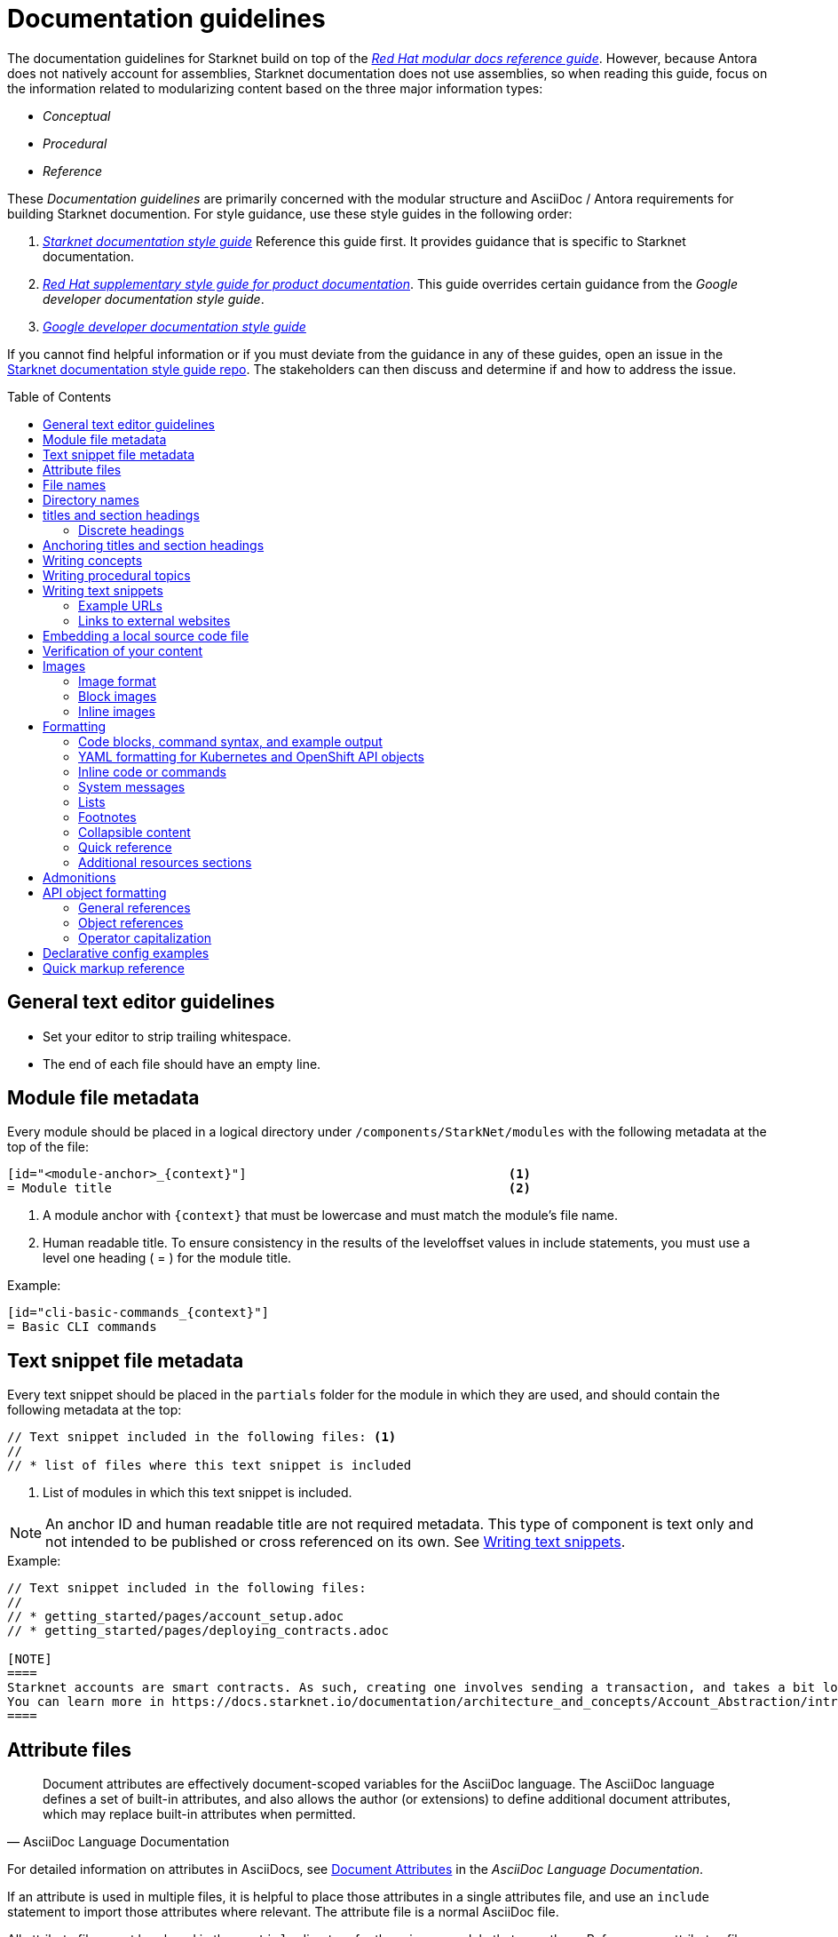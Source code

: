 [id="contributing-to-docs-doc-guidelines"]
= Documentation guidelines
// include::_attributes/common-attributes.adoc
:toc: macro

// These guidelines are based on the guidelines for OpenShift documentation. Some sections of the original documentation are commented out. In the future, once it is determined they are not relevant to Starknet docs, those sections might be removed.

The documentation guidelines for Starknet build on top of the
link:https://redhat-documentation.github.io/modular-docs/[_Red Hat modular docs reference guide_]. However, because Antora does not natively account for assemblies, Starknet documentation does not use assemblies, so when reading this guide, focus on the information related to modularizing content based on the three major information types:

* _Conceptual_
* _Procedural_
* _Reference_

These _Documentation guidelines_ are primarily concerned with the modular structure and AsciiDoc / Antora requirements for building Starknet documention. For style guidance, use these style guides in the following order:

. xref:starknet_docs_style_guide.adoc[_Starknet documentation style guide_] Reference this guide first. It provides guidance that is specific to Starknet documentation.
. link:https://redhat-documentation.github.io/supplementary-style-guide[_Red Hat supplementary style guide for product documentation_]. This guide overrides certain guidance from the _Google developer documentation style guide_.
. link:https://developers.google.com/style[_Google developer documentation style guide_]

If you cannot find helpful information or if you must deviate from the guidance in any of these guides, open an issue in the https://github.com/starknet-io/starknet-docs-style-guide/issues[Starknet documentation style guide repo]. The stakeholders can then discuss and determine if and how to address the issue.

toc::[]

== General text editor guidelines

* Set your editor to strip trailing whitespace.
* The end of each file should have an empty line.
// * Do *not* hard wrap lines at 80 characters (or at any other length).
// +
// It is not necessary to update existing content to unwrap lines, but you can remove existing hard wrapping from any lines that you are currently working in.

[id="module-file-metadata"]
== Module file metadata
Every module should be placed in a logical directory under `/components/StarkNet/modules` with the following metadata at the top of the file:

----
[id="<module-anchor>_{context}"]                                   <1>
= Module title                                                     <2>
----

<1> A module anchor with `{context}` that must be lowercase and must match the module's file name.
<2> Human readable title. To ensure consistency in the results of the
leveloffset values in include statements, you must use a level one heading
( = ) for the module title.

Example:

----

[id="cli-basic-commands_{context}"]
= Basic CLI commands
----

[id="snippet-file-metadata"]
== Text snippet file metadata
Every text snippet should be placed in the `partials` folder for the module in which they are used, and should contain the following metadata at the top:

[source,adoc]
----
// Text snippet included in the following files: <1>
//
// * list of files where this text snippet is included
----

<1> List of modules in which this text snippet is included.

[NOTE]
====
An anchor ID and human readable title are not required metadata. This type of component is text only and not intended to be published or cross referenced on its own. See <<writing-text-snippets>>.
====

.Example:

[source,adoc]
----
// Text snippet included in the following files:
//
// * getting_started/pages/account_setup.adoc
// * getting_started/pages/deploying_contracts.adoc

[NOTE]
====
Starknet accounts are smart contracts. As such, creating one involves sending a transaction, and takes a bit longer than creating an EOA on other networks.
You can learn more in https://docs.starknet.io/documentation/architecture_and_concepts/Account_Abstraction/introduction/[What is an account?].
====
----

[id="attribute-files"]
== Attribute files

[quote,AsciiDoc Language Documentation]
____
Document attributes are effectively document-scoped variables for the AsciiDoc language. The AsciiDoc language defines a set of built-in attributes, and also allows the author (or extensions) to define additional document attributes, which may replace built-in attributes when permitted.
____

For detailed information on attributes in AsciiDocs, see link:https://docs.asciidoctor.org/asciidoc/latest/attributes/document-attributes/[Document Attributes] in the _AsciiDoc Language Documentation_.

If an attribute is used in multiple files, it is helpful to place those attributes in a single attributes file, and use an `include` statement to import those attributes where relevant. The attribute file is a normal AsciiDoc file.

All attribute files must be placed in the `partials` directory for the primary module that uses them. Reference an attributes file using the following syntax:

 include::partial$attributes/<file_name>.adoc[]

For example:

 include::partial$attributes/attributes.adoc[]

If files in more than one module reference the same attribute file, use the following syntax, or suggest a new strategy in a Github issue:

. Create a symlink to the attributes file in the `partials` directory of the parent module for the file that includes the attributes file.

For example: Consider the following files:

* Attributes file: `/components/Starknet/modules/ROOT/partials/attributes.adoc`
* Content file: `/components/Starknet/modules/useful_info/pages/audit.adoc`

To include `attributes.adoc` in `audit.adoc`:

 include::$ROOT:partial$attributes.adoc[]


== File names

Try to shorten the file name as much as possible _without_ abbreviating important terms that might cause confusion. For example, the `managing-authorization-policies.adoc` file name would be appropriate for an assembly titled "Managing Authorization Policies".

== Directory names

If you create a directory with a multiple-word name, separate each word with an underscore, for example `backup_and_restore`.

Do not create or rename a top-level directory in the repository and topic map without checking with the docs team first.

// [TIP]
// ====
// To create the symbolic links:
//
// . Navigate to the directory that you need to add the links in.
// . Use the following command to create a symbolic link:
// +
// ----
// $ ln -s <target_directory> <link_name>
// ----
// +
// For example, if you are creating the links in a directory that is two levels deep, such as `cli_reference/cli`, use the following commands:
// +
// ----
// $ ln -s ../../images/ images
// $ ln -s ../../modules/ modules
// $ ln -s ../../snippets/ snippets
// $ ln -s ../../_attributes/ attributes
// ----
// +
// Be sure to adjust the number of levels to back up (`../`) depending on how deep your directory is.
//
// If you accidentally create an incorrect link, you can remove that link by using `unlink <link_name>`.
// ====

== titles and section headings

Use sentence case in all titles and section headings. See http://www.titlecase.com/ or https://convertcase.net/ for a conversion tool.

Try to be as descriptive as possible with the title or section headings
without making them unnecessarily long. For procedural modules,
use a gerund form in headings, such as:

* Creating
* Managing
* Using

// Do not use "Overview" as a heading.

// Do not use backticks or other markup in assembly or module headings.

Use only one level 1 heading (`=`) in any file.

=== Discrete headings

If you have a section heading that you do not want to appear in the TOC, for example, if you think that some section is not worth showing up or if there are already too many nested levels, you can use a discrete heading:

https://docs.asciidoctor.org/asciidoc/latest/blocks/discrete-headings/

To use a discrete heading, just add `[discrete]` to the line before your unique ID. For example:

----
[discrete]
[id="managing-authorization-policies_{context}"]
== Managing authorization policies
----

== Anchoring titles and section headings

All titles and section headings must have an anchor ID. The anchor ID must be similar to the title or section heading.

You must add the `{context}` variable to the end of each anchor ID in module files. When called, the `{context}` variable is resolved into the value declared in the `:context:` attribute in the corresponding assembly file. This enables cross-referencing to module IDs in context when a module is included in multiple locations.

[NOTE]
====
The `{context}` variable must be preceded by an underscore (`_`) when declared in an anchor ID.
====

The following is an example of an anchor ID for a module file title:

----
[id="sending-notifications-to-external-systems_{context}"]
= Sending notifications to external systems
----

The following is an example of an anchor ID for a second level (`==`) heading:

----
[id="deployment-scaling-benefits_{context}"]
== Deployment and scaling benefits
----

// === Anchoring "Prerequisites", "Additional resources", and "Next steps" titles
//
// Use unique IDs for "Prerequisites", "Additional resources", and "Next steps" titles. You can add the prefixes `prerequisites_`, `additional-resources_`, or `next-steps_` to a unique string that describes the topic. The unique string can match the value assigned to the `:context:` attribute in the assembly.
//
// [NOTE]
// ====
// The `prerequisites_`, `additional-resources_`, and `next-steps_` prefixes must end with an underscore (`_`) when declared in an anchor ID in an assembly.
// ====
//
// The following examples include IDs that are unique to the "Configuring alert notifications" assembly:
//
// *Example unique ID for a "Prerequisites" title*
//
// ----
// [id="prerequisites_configuring-alert-notifications"]
// == Prerequisites
// ----
//
// *Example unique ID for an "Additional resources" title*
//
// ----
// [role="_additional-resources"]
// [id="additional-resources_configuring-alert-notifications"]
// == Additional resources
// ----
//
// *Example unique ID for a "Next steps" title*
//
// ----
// [id="next-steps_configuring-alert-notifications"]
// == Next steps
// ----

// == Writing assemblies
// An _assembly_ is a collection of modules that describes how to accomplish a user story.
//
// Avoid link:https://redhat-documentation.github.io/modular-docs/#nesting-assemblies[nesting assemblies] in other assembly files. You can create more complicated document structures by modifying the link:https://github.com/openshift/openshift-docs/tree/main/_topic_maps[topic maps].
//
// For more information about forming assemblies, see the
// link:https://redhat-documentation.github.io/modular-docs/#forming-assemblies[_Red Hat modular docs reference guide_] and the link:https://raw.githubusercontent.com/redhat-documentation/modular-docs/master/modular-docs-manual/files/TEMPLATE_ASSEMBLY_a-collection-of-modules.adoc[assembly template].
//
// [NOTE]
// ====
// When using the "Prerequisites", "Next steps", or "Additional resources" headings in an assembly, use `==` formatting, such as `== Prerequisites` or `== Additional resources`. Use of this heading syntax at the assembly level indicates that the sections relate to the whole assembly.
//
// Only use `.` formatting (`.Additional resources`) to follow a module in an assembly. Because you cannot use the xrefs in modules, this functions as a _trailing include_ at the assembly level, where the `.` formatting of the `include` statement indicates that the resource applies specifically to the module and not to the assembly.
// ====

== Writing concepts
A _concept_ contains information to support the tasks that users want to do and
must not include task information like commands or numbered steps.

Avoid using gerunds in concept titles. "About <concept>"
is a common concept module title.

For more information about creating concept modules, see the
link:https://redhat-documentation.github.io/modular-docs/#creating-concept-modules[_Red Hat modular docs reference guide_] and the link:https://raw.githubusercontent.com/redhat-documentation/modular-docs/master/modular-docs-manual/files/TEMPLATE_CONCEPT_concept-explanation.adoc[concept template].

== Writing procedural topics
A _procedure_ contains the steps that users follow to complete a process or task. Procedures contain ordered steps and explicit commands.

Use a gerund in the procedure title, such as "Creating".

For more information about writing procedural topics, see the
link:https://redhat-documentation.github.io/modular-docs/#creating-procedure-modules[_Red Hat modular docs reference guide_] and the link:https://raw.githubusercontent.com/redhat-documentation/modular-docs/master/modular-docs-manual/files/TEMPLATE_PROCEDURE_doing-one-procedure.adoc[procedure template].

[id="writing-text-snippets"]
== Writing text snippets
A _text snippet_ is an optional component that lets you reuse content in multiple modules and assemblies. Text snippets are not a substitute for modules but instead are a more granular form of content reuse.

While a module is content that a reader can understand on its own (like an article) or as part of a larger body of work (like a guide), a text snippet is not self-contained and is not intended to be published or cross referenced on its own.

Examples include the following:

* Admonitions that appear in multiple locations.
* An introductory paragraph that appears in multiple locations.
* The same series of steps that appear in multiple procedural modules.
* A deprecation statement that appears in multiple sets of release notes.

Example:

You could write the following paragraph once and include it in each location that explains how to install a cluster using the installer-provisioned default values:

[source,adoc]
----
In {product-title} version {product-version}, you can install a cluster on {cloud-provider-first} ({cloud-provider}) that uses the default configuration options.
----

For more information about creating text snippets, see the
link:https://redhat-documentation.github.io/modular-docs/#using-text-snippets[_Red Hat modular docs reference guide_].

// == IP addresses
//
// You can include IPv4 addresses from test clusters in examples in the documentation, as long as they are private. Private IPv4 addresses fall into one of the following ranges:
//
// * 10.0.0.0 to 10.255.255.255 (class A address block 10.0.0.0/8)
// * 172.16.0.0 to 172.31.255.255 (class B address block 172.16.0.0/12)
// * 192.168.0.0 to 192.168.255.255 (class C address block 192.168.0.0/16)
//
// Replace all public IP addresses with an address from the following blocks. These address blocks are reserved for documentation:
//
// * 192.0.2.0 to 192.0.2.255 (TEST-NET-1 address block 192.0.2.0/24)
// * 198.51.100.0 to 198.51.100.255 (TEST-NET-2 address block 198.51.100.0/24)
// * 203.0.113.0 to 203.0.113.255 (TEST-NET-3 address block 203.0.113.0/24)
//
// [NOTE]
// ====
// There might be advanced networking examples that require specific IP addresses, or cloud provider-specific examples that require a public IP address. Contact a subject matter expert if you need assistance with replacing IP addresses.
// ====

=== Example URLs
To provide an example URL path that you do not want to render as a hyperlink, use this format:

....
`\https://www.example.com`
....


=== Links to external websites

If you want to link to a third-party website:

* Do not create a hyperlink.
* Use the site top level URL as text.
* Provide the title of the page to search for on the site.

.Example

[source,adoc]
----
For more information, see _A specific page_ at \http://www.example.com/.
----

A hyperlink to a page on a third-party website is convenient and user-friendly _as long as the link works_. The problem is that a third-party site can move pages without notification, in which case that user-friendly link can become a user-unfriendly broken link, and broken links also impact our search engine rankings.

== Embedding a local source code file

You can embed local source code files in AsciiDoc modules.

// The YAML file that you include must be a local file maintained in the link:https://github.com/openshift/openshift-docs[openshift-docs] GitHub repository.

Use the `include` directive to target the local file.

To use a local source code file, add it to the `/<module>/attachments/` directory, and include it in your module. For example:

[source,yaml]
----
\include::attachment$install-config.yml[]
----

[NOTE]
====
Do not include link:https://docs.asciidoctor.org/asciidoc/latest/directives/include-lines/[lines by content ranges]. This approach can lead to content errors when the included file is subsequently updated.
====

[discrete]
=== Using AsciiDoc callouts in the source code

You can use AsciiDoc callouts in the source code file.
Comment out the callout in the YAML file to ensure that file can still be parsed as valid YAML.
Asciidoctor recognises the commented callout and renders it correctly in the output.
For example:

[source,yaml]
----
apiVersion: v1 # <1>
----

// == Indicating Technology Preview features
//
// To indicate that a feature is in Technology Preview, include the `snippets/technology-preview.adoc` file in the feature's assembly or module to keep the supportability wording consistent across Technology Preview features. Provide a value for the `:FeatureName:` variable before you include this module.
//
// [source,text]
// ----
// :FeatureName: The XYZ plug-in
// \include::snippets/technology-preview.adoc[]
// ----
//
// == Indicating deprecated features
//
// To indicate that a feature is deprecated, include the `modules/deprecated-feature.adoc` file in the feature's assembly, or to each relevant assembly such as for a deprecated Operator, to keep the supportability wording consistent across deprecated features. Provide a value for the `:FeatureName:` variable before you include this module.


== Verification of your content

All documentation changes must be verified by a subject matter expert before merging. This includes executing all "Procedure" changes and confirming expected results. There are exceptions for typo-level changes, formatting-only changes, and other negotiated documentation sets and distributions.

// If a documentation change is due to a bug report or Jira issue, the bug/issue should be put on ON_QA when you have a PR ready. After QE approval is given (either in the bug/issue or in the PR), the QE associate should move the bug/issue status to VERIFIED, at which point the associated PR can be merged. It is also ok for the assigned writer to change the status of the bug/issue to VERIFIED if approval for the changes has been provided in another forum (slack, PR, or email). The writer should indicate that the QE team approved the change as a comment in the bug/issue.

== Images

=== Image format

Use `*.png` format images.

=== Block images

To include a block image (an image on its own line):

1. Put the image file in the `modules/<module>/images` folder.
// +
// Ensure that the folder containing your assembly contains an `images` symbolic link to the top-level `images/` directory, otherwise the image will not be found when building the docs.

2. In the `.adoc` content, use this format to link to the image:
+
----
image::<component>:<module>:<image_filename>[<alt_text>]
----
+
Notice the double `::` instead of a single `:`, as seen in inline image usage.
+
.Example
[source,adoc]
----
image::documentation:architecture_and_concepts:l1l2.png[L1 to L2 messaging]
----
+
The image file, `l1l2.png`, is in `modules/architecture_and_concepts/images/`.

=== Inline images


Use this formatting:

----
image:<component>:<module>:<image_filename>[<alt_text>]
----

Note the single `:` instead of a double `::`, as seen in block image usage.

For example:

----
image:documentation:architecture_and_concepts:manage-columns.png[title="Manage Columns icon"]
----

== Formatting

For all of the system blocks including table delimiters, use four characters. For example:

....
|=== for tables
---- for code blocks
....

[NOTE]
====
You can use backticks or other markup in the title for a block, such as a code block `.Example` or a table `.Description` title.
====

=== Code blocks, command syntax, and example output

Code blocks generally show examples of command syntax, example
screen output, and configuration files.

The main distinction between showing command syntax and a command example is
that a command syntax shows readers how to use the command without real values.
An example command, however, shows the command with actual values with an
example output of that command, where applicable.

For example:

....
Run the following command to initialize an account:

[source,terminal]
----
starknet new_account --account <account_name>
----

.Example output
[source,terminal]
----
Account address: 0x04e93e1fb507d23b398f0a09f5873d3a7769b0e7ed40dbbe8fe7a2e8ea831006
Public key: 0x07a328511fa8552cd61aaaa89076fe40c3566f4594f29324aa754d41d7c7c55e
Move the appropriate amount of funds to the account, and then deploy the account
by invoking the 'starknet deploy_account' command.

NOTE: This is a modified version of the OpenZeppelin account contract. The signature is computed
differently.
----
....

This renders as:

> Run the following command to initialize an account:
>
> ----
>starknet new_account --account <account_name>
> ----
>
> .Example output
> ----
> Account address: 0x04e93e1fb507d23b398f0a09f5873d3a7769b0e7ed40dbbe8fe7a2e8ea831006
> Public key: 0x07a328511fa8552cd61aaaa89076fe40c3566f4594f29324aa754d41d7c7c55e
> Move the appropriate amount of funds to the account, and then deploy the account
> by invoking the 'starknet deploy_account' command.
>
> NOTE: This is a modified version of the OpenZeppelin account contract. The signature is computed
differently.
> ----

The following guidelines go into more detail about specific requirements and
recommendations when using code blocks:

* If a step in a procedure is to run a command, make sure that the step
text includes an explicit instruction to "run" or "enter" the command. In most cases,
use one of the following patterns to introduce the code block:

** <Step description> by running the following command:
** <Step description> by entering the following command:
** <Step description>, run the following command:
** <Step description>, enter the following command:

* Avoid using markup in code block. If you must use any markup in code blocks, see the Asciidoctor documentation on source blocks and substitutions:
** link:https://docs.asciidoctor.org/asciidoc/latest/verbatim/source-blocks/[Source Code Blocks]
** link:https://docs.asciidoctor.org/asciidoc/latest/subs/[Substitutions]
+
[CAUTIONI]
====
It can take some trial and error to figure out the correct source block macro to use for the exact markup you want to use.
====

* For all code blocks, you must include an empty line above a code block (unless
that line is introducing block metadata, such as `[source,terminal]` for syntax
highlighting).
+
Acceptable:
+
....
Lorem ipsum

----
$ lorem.sh
----
....
+
Not acceptable:
+
....
Lorem ipsum
----
$ lorem.sh
----
....
+
Without the line spaces, the content is likely to be not parsed correctly.

* Use `[source,terminal]` for CLI commands, and any other commands that you enter in the terminal, to enable
syntax highlighting. Any `[source]` metadata must go on the line directly before
the code block. For example:
+
....
[source,terminal]
----
$ oc get nodes
----
....
+
If you are also showing a code block for the output of the command, use
`[source,terminal]` for that code block as well.

* Use source tags for the programming language used in the code block to enable
syntax highlighting. For example:

** `[source,cairo]`
** `[source,python]`
** `[source,javascript]`
** `[source,json]`

// * Do not use more than one command per code block. For example, the following must
// be split up into three separate code blocks:
// +
// ....
// To create templates you can modify, run the following commands:
//
// [source,terminal]
// ----
// $ oc adm create-login-template > login.html
// ----
//
// [source,terminal]
// ----
// $ oc adm create-provider-selection-template > providers.html
// ----
//
// [source,terminal]
// ----
// $ oc adm create-error-template > errors.html
// ----
// ....

* If your command contains multiple lines and uses callout annotations, you must comment out the callout(s) in the codeblock, as shown in the following example:
+
....
To scale based on the percent of CPU utilization, create a `HorizontalPodAutoscaler` object for an existing object:

[source,terminal]
----
$ oc autoscale <object_type>/<name> \// <1>
  --min <number> \// <2>
  --max <number> \// <3>
  --cpu-percent=<percent> <4>
----
<1> Specify the type and name of the object to autoscale.
<2> Optional: Specify the minimum number of replicas when scaling down.
<3> Specify the maximum number of replicas when scaling up.
<4> Specify the target average CPU utilization over all the pods, represented as a percent of requested CPU.
....

* Separate a command and its related example output into individual code blocks.
This enables a reader to easily copy the command using the *Copy* button image:images/clippy.png[alt="Copy",20,20] on
docs.starknet.io.
+
In addition, prepend the code block for the output with the title `.Example output`
to make it consistently clear across the docs when this is being represented. A
lead-in sentence explaining the example output is optional. For example:
+
....
Run the `starknet new_account` command to initialize an account:

[source,terminal]
----
$ starknet new_account --account <account_name>
----

The output verifies that a new account was intialized:

.Example output
[source,terminal]
----
Account address: 0x04e93e1fb507d23b398f0a09f5873d3a7769b0e7ed40dbbe8fe7a2e8ea831006
Public key: 0x07a328511fa8552cd61aaaa89076fe40c3566f4594f29324aa754d41d7c7c55e
Move the appropriate amount of funds to the account, and then deploy the account
by invoking the 'starknet deploy_account' command.

NOTE: This is a modified version of the OpenZeppelin account contract. The signature is computed
differently.
----
....

* To mark up command syntax, use the code block and wrap any replaceable values in angle brackets (`<>`) with the required command parameter, using underscores (`_`) between words as necessary for legibility. For example:
+
....
To deploy the account you initialized, now run the following command:

[source,terminal]
----
$ starknet deploy_account --account=<account_name>
----
....
+
This renders as:
+
--
> To view a list of objects for the specified object type, enter the following command:
>
> ----
> $ oc get <object_type> <object_id>
> ----
--
+
NOTE: Avoid using full command syntax inline with sentences.

* When you specify link:https://kubernetes.io/docs/reference/kubectl/#resource-types[resource names] in `oc` commands, use the full name of the resource type by default. You can use the abbreviation of the resource type name if it improves readability, such as with very long commands, or to be consistent with existing content in the same assembly.
+
For example, use `namespaces` instead of `ns` and `poddisruptionbudgets` instead of `pdb`.

* When referring to a path to a location that the user has selected or created, treat the part of the path that the user chose as a replaceable value. For example:
+
....
Create a secret that contains the certificate and key in the `openshift-config` namespace:

[source,terminal]
----
$ oc create secret tls <certificate> --cert=<path_to_certificate>/cert.crt --key=<path_to_key>/cert.key -n openshift-config
----
....
+
This renders as:
+
--
> Create a secret that contains the certificate and key in the `openshift-config` namespace:
>
> ----
> $ oc create secret tls <certificate> --cert=<path_to_certificate>/cert.crt --key=<path_to_key>/cert.key -n openshift-config
> ----
--
+
The following example shows a more complex use of user-chosen elements and prescriptive placement:
+
....
<resource_group_name>/providers/Microsoft.Compute/diskEncryptionSets/<disk_encryption_set_name>
....

* If you must provide additional information on what a line of a code block
represents, use callouts (`<1>`, `<2>`, etc.) to provide that information.
+
Use this format when embedding callouts into the code block:
+
[subs=-callouts]
....
----
code example 1 <1>
code example 2 <2>
----
<1> A note about the first example value.
<2> A note about the second example value.
....

* If you must provide additional information on what a line of a code block
represents and the use of callouts is impractical, you can use a description list
to provide information about the variables in the code block. Using callouts
might be impractical if a code block contains too many conditional statements to
easily use numbered callouts or if the same note applies to multiple lines of the codeblock.
+
....
----
code <variable_1>
code <variable_2>
----
+
where:

<variable_1>:: Specifies the explanation of the first variable.
<variable_2>:: Specifies the explanation of the first variable.
....
+
Be sure to introduce the description list with "where:" and start each variable
description with "Specifies."

* For long lines of code that you want to break up among multiple lines, use a
backslash to show the line break. For example:
+
----
$ oc get endpoints --all-namespaces --template \
    '{{ range .items }}{{ .metadata.namespace }}:{{ .metadata.name }} \
    {{ range .subsets }}{{ range .addresses }}{{ .ip }} \
    {{ end }}{{ end }}{{ "\n" }}{{ end }}' | awk '/ 172\.30\./ { print $1 }'
----

* If the user must run a command as root, use a number sign (`#`) at the start of the command instead of a dollar sign (`$`). For example:
+
----
# subscription-manager list
----

* For snippets or sections of a file, use an ellipsis (`...` or `# ...` for YAML) to show that the file continues before or after the quoted block.
+
----
apiVersion: v1
kind: Pod
metadata:
  labels:
    test: liveness
# ...
----
+
or
+
----
Name:               ci-ln-iyhx092-f76d1-nvdfm-worker-b-wln2l
Roles:              worker
...
Taints:             node-role.kubernetes.io/infra:NoSchedule
...
----
+
Do not use `[...]`, `<snip>`, or any other variant.

* Do not use `jq` in commands (unless it is truly required), because this requires users to install the `jq` tool. Oftentimes, the same or similar result can be accomplished using `jsonpath` for `oc` commands.
+
For example, this command that uses `jq`:
+
----
$ oc get clusterversion -o json|jq ".items[0].spec"
----
+
can be updated to use `jsonpath` instead:
+
----
$ oc get clusterversion -o jsonpath='{.items[0].spec}{"\n"}'
----

* For Bash "here" documents use `[source,terminal]`, such as the following example:
+
....
[source,terminal]
----
$ cat <<EOF| oc create -f -
apiVersion: v1
kind: Pod
metadata:
  name: mlistener
  labels:
    app: multicast-verify
EOF
----
....

* For the output of commands use `[source,text]`, such as with the following example output from the `oc describe <pural> <object>` command:
+
....
[source,text]
----
Name:               node1.example.com
Roles:              worker
Labels:             kubernetes.io/arch=amd64
...
Annotations:        cluster.k8s.io/machine: openshift-machine-api/ahardin-worker-us-east-2a-q5dzc
...
CreationTimestamp:  Wed, 13 Feb 2019 11:05:57 -0500
----
....

=== YAML formatting for Kubernetes and OpenShift API objects
The following formatting guidelines apply to YAML manifests, but do not apply to the installation configuration YAML specified by `install-config.yaml`.

When possible, ensure that YAML is valid in a running cluster. You can validate YAML with `oc apply` with the following invocation:

----
$ oc apply -f test.yaml --dry-run=client
----

==== Required fields

- Include the `apiVersion` and `kind` so that a user always knows the context of the YAML.
- Include the full hierarchy to a deeply nested key.
- For objects that are in the global scope, such as for `config.openshift.io` API group, always include the `metadata.name` for the object, which is usually `cluster`.

.Example API object in the global scope
----
apiVersion: config.openshift.io/v1
kind: Scheduler
metadata:
  name: cluster
# ...
spec:
  defaultNodeSelector: node-role.kubernetes.io/app=
# ...
----

.Example deeply nested key with full context for `.ports` array
----
apiVersion: v1
kind: Pod
metadata:
  name: pod1
  namespace: default
spec:
  containers:
  - name: web
    image: nginx
    ports:
    - name: web
      containerPort: 80
      protocol: TCP
----

==== Formatting
The following conventions govern the layout of YAML for API objects:

- Begin YAML at the beginning of the left margin.
- Use two-space indentation.
- Indent arrays at the same depth as the parent field.
- Include a space immediately after the colon for keys.
- Use block style for complex strings, such as embedded JSON or text blocks. You can enable block style by specifying `|` or `|-` after a field and indenting the field content by two spaces, such as in the following example:
+
----
fieldName: |-
  This is a string.
  And it can be on multiple lines.
----
- When truncating YAML, comment out the ellipsis (`# ...`) because three dots (`...`) in YAML is actually a link:https://yaml.org/spec/1.2.2/#22-structures[document end marker].
- Use three hyphens (`---`) to separate YAML definitions in a single YAML file.

.Example with array indentation flush with parent field
----
apiVersion: v1
kind: Pod
metadata:
  name: pod1
  labels:
  - key1: val1
  - key2: val2
spec:
# ...
----

.Example with block string for annotation
----
apiVersion: v1
kind: Pod
metadata:
  name: pod1
  annotations:
    k8s.v1.cni.cncf.io/networks: |-
      [
        {
          "name": "net"
        }
      ]
spec:
# ...
----

=== Inline code or commands
Do NOT show full commands or command syntax inline within a sentence. The next section covers how to show commands and command syntax.

Only use case for inline commands would be general commands and operations, without replaceables and command options. In this case an inline command is marked up using the back ticks:

....
Use the `GET` operation to do x.
....

This renders as:

> Use the `GET` operation to do x.

=== System messages

System messages include error, warning, confirmation, and information messages that are presented to the user in places such as the GUI, CLI, or system logs.

If a message is short enough to include inline, enclose it in back ticks:

....
Previously, image builds and pushes would fail with the `error reading blob from source` error message because the builder logic would compute the contents of new layers twice.
....

This renders as:

> Previously, image builds and pushes would fail with the `error reading blob from source` error message because the builder logic would compute the contents of new layers twice.

If a message is too long to include inline, put it inside a code block with `[source,text]` metadata:

....
Previously, the AWS Terraform provider that the installation program used occasionally caused a race condition with the S3 bucket, and the cluster installation failed with the following error message:

[source,text]
----
When applying changes to module.bootstrap.aws_s3_bucket.ignition, provider level=error msg="\"aws\" produced an unexpected new value for was present, but now absent.
----

Now, the installation program uses different AWS Terraform provider code, which now robustly handles S3 eventual consistency, and the installer-provisioned AWS cluster installation does not fail with that error message.
....

This renders as:

> Previously, the AWS Terraform provider that the installation program used occasionally caused a race condition with the S3 bucket, and the cluster installation failed with the following error message:
>
> ----
> When applying changes to module.bootstrap.aws_s3_bucket.ignition, provider level=error msg="\"aws\" produced an unexpected new value for was present, but now absent.
> ----
>
> Now, the installation program uses different AWS Terraform provider code, which now robustly handles S3 eventual consistency, and the installer-provisioned AWS cluster installation does not fail with that error message.

NOTE: Always refer to a message with the type of message it is, followed by the word "message". For example, refer to an error message as an "error message", and not simply as an "error".

=== Lists
Lists are created as shown in this example:

....
. Item 1 (2 spaces between the period and the first character)

. Item 2

. Item 3
....

This renders as:

> . Item 1
> . Item 2
> . Item 3

If you must add any text, admonitions, or code blocks you have to add the continuous +, as shown in the example:

....
. Item 1
+
----
some code block
----

. Item 2

. Item 3
....

This renders as:

> . Item 1
> +
> ----
> some code block
> ----
> . Item 2
> . Item 3

=== Footnotes

Avoid footnotes when possible.

If you reference a footnote from only a single location, use the following syntax:

.Footnote
....
footnote:[This is the footnote text.]
....

If you reference a footnote from multiple locations, set an attribute with the footnote text. As a consequence, this will duplicate the footnote text at bottom of the page.

.Footnote with text set by an attribute
....
:note-text: This is a footnote.

This text has a footnote qualifier attached footnote:[{note-text}].

But this other text uses the same qualifier elsewhere footnote:[{note-text}].
....

Avoid using `footnoteref`.

[IMPORTANT]
====
The `footnoteref` directive is deprecated in asciidoctor and causes a build warning when `ascii_binder` is run.
====

.Footnote with reference
....
footnoteref:[ref-string, This is the footnote text.]
....

==== Alternative footnote styling in tables

For footnotes in tables, use the following syntax to mimic Asciidoctor's
styling:

....
[cols="3",options="header"]
|===
|Header 1
|Header 2
|Header 3

|Item A ^[1]^
|Item B
|Item C ^[2]^

|Item D
|Item E ^[3]^
|Item F ^[3]^
|===
[.small]
--
1. A description.
2. Another description.
3. Two items relate to this description.
--
....

The notes are kept immediately after the table, instead of moved to the bottom of the rendered assembly. This manual method also allows you to reuse the same footnote number for multiple references as needed.

Note the following:

* Add a space before the superscripted numbers with square brackets.
* To match the table cell's font size, start the ordered list with a `[.small]`
style and wrap it in a `--` block.

[id="collapsible-content"]
=== Collapsible content
You can collapse sections of content by using the `collapsible` option, which converts the Asciidoctor markup to HTML `details` and `summary` sections. The `collapsible` option is used at the writer's discretion and is appropriate for considerably long code blocks, lists, or other such content that significantly increases the length of a module or assembly.

[NOTE]
====
You must set a title for the `summary` section. If a title is not set, the default title is "Details."
====

Collapsible content is formatted as shown:

....
.Title of the `summary` dropdown
[%collapsible]
====
This is content within the `details` section.
====
....

This renders as a dropdown with collapsed content:

.Title of the `summary` dropdown
[%collapsible]
====
This is content within the `details` section.
====

If your collapsible content includes an admonition such as a note or warning, the admonition must be nested:

....
.Collapsible content that includes an admonition
[%collapsible]
====
This content includes an admonition.

[source,terminal]
----
$ oc whoami
----

[NOTE]
=====
Nest admonitions when using the `collapsible` option.
=====
====
....

This renders as:

.Collapsible content that includes an admonition
[%collapsible]
====
This content includes an admonition.

[source,terminal]
----
$ oc whoami
----

[NOTE]
=====
Nest admonitions when using the `collapsible` option.
=====
====

=== Quick reference

.User accounts and info
[option="header"]
|===
|Markup in command syntax |Description |Substitute value in Example block

|`<username>`
|Name of user account
|user@example.com

|`<password>`
|User password
|password
|===

.Projects and applications
[option="header"]
|===
|Markup in command syntax |Description |Substitute value in Example block

|`<project>`
|Name of project
|myproject

|`<app>`
|Name of an application
|myapp
|===

=== Additional resources sections

The following guidelines apply to all "Additional resources" sections:

* You must include the `[role="_additional-resources"]` attribute declaration before the section heading.
* You must not include paragraphs in the section. Use an unordered list.
* The links and xrefs in the unordered list must contain human-readable text between the square brackets.
* Each item in the unordered list must contain a minimum of text besides the link or xref.

Additionally, in an assembly, use `==` formatting for the section heading (`== Additional resources`). Use of this heading syntax at the assembly level indicates that the sections relate to the whole assembly. For example:

----
[role="_additional-resources"]
[id="additional-resources_configuring-alert-notifications"]
== Additional resources
* link:some-url.com[Human readable label]
* xref:some_xref[Human readable label]
* xref:some_other_xref[Human readable label]
----

Only use `.` formatting (`.Additional resources`) in a module or to follow a module in an assembly. Because you cannot use the xrefs in modules, this functions as a _trailing include_ at the assembly level, where the `.` formatting of the `include` statement indicates that the resource applies specifically to the module and not to the assembly. For example:

----
[role="_additional-resources"]
.Additional resources
* link:some-url.com[Human readable label]
* xref:some_xref[Human readable label]
* xref:some_other_xref[Human readable label]
----

== Admonitions
Admonitions such as notes and warnings are formatted as shown:

....
[ADMONITION]
====
Text for admonition
====
....

[id="api-object-formatting"]
== API object formatting

For terms that are API objects, the way they are written depends on whether the term is a general reference or an actual reference to the object.

[id="api-object-general-references"]
=== General references

A general reference is any time you are speaking conceptually, or generally, about these components in a cluster.

When referring to API object terms in general usage, use lowercase and separate multi-word API objects. *Default to following this guidance unless you are specifically interacting with/referring to the API object (see xref:api-object-object-references[Object references]).*

For example:

* pod
* node
* daemon set
* config map
* deployment
* image stream
* persistent volume claim

.Examples of general references
....
Kubernetes runs your workload by placing containers into pods to run on nodes.

You must have at least one secret, config map, or service account.

The total number of persistent volume claims in a project.
....

Note that if an object uses an acronym or other special capitalization, then its general reference should honor that. For example, general references to `APIService` should be written as "API service", not "api service". Any other exceptions or special guidance are noted in the xref:../contributing_to_docs/term_glossary.adoc[glossary].

[id="api-object-object-references"]
=== Object references

An object reference is when you are referring to the actual instance of an API object, where the object name is important.

When referring to actual instances of API objects, use link:https://en.wikipedia.org/wiki/Camel_case#Variations_and_synonyms[PascalCase] and mark it up as monospace in backticks (````).

[NOTE]
====
Do not use backticks or other markup in assembly or module headings. You can use backticks or other markup in the title for a block, such as a code block `.Example` or a table `.Description` title.
====

Be sure to match the proper object type (or `kind` in Kubernetes terms); for example, do not add an "s" to make it plural. *Only follow this guidance if you are explicitly referring to the API object (for example, when editing an object in the CLI or viewing an object in the web console).*

For example:

* `Pod`
* `Node`
* `DaemonSet`
* `ConfigMap`
* `Deployment`
* `ImageStream`
* `PersistentVolumeClaim`

.Examples of API object references
....
After you create a `Node` object, or the kubelet on a node self-registers, the control plane checks whether the new `Node` object is valid.

The default amount of CPU that a container can use if not specified in the `Pod` spec.

Create a file, `pvc.yaml`, with the `PersistentVolumeClaim` object definition.
....

[NOTE]
====
Use "object", "resource", "custom resource", "spec", etc. as appropriate after the object reference. This helps with clarity and readability.

Another situation where this is necessary is when referring to the plural version of objects. Do not add an "s" to the end of an object name reference to make it plural. Use only the official `kind` of object (for example, seen when you run `oc api-resources`).

For example, the object `kind` for a node is `Node`, not `Nodes`. So do not write "You can create `Nodes` using `kubectl`." Instead, rewrite to something like "You can create `Node` objects using `kubectl`."
====

[id="operator-name-capitalization"]
=== Operator capitalization

The term "Operator" is always capitalized. For example:

----
= Support policy for unmanaged Operators

Individual Operators have a `managementState` parameter in their configuration.
----

An Operator's full name must be a proper noun, with each word initially
capitalized. If it includes a product name, defer the product's capitalization
style guidelines. For example:

- Red Hat OpenShift Logging Operator
- Prometheus Operator
- etcd Operator
- Node Tuning Operator
- Cluster Version Operator

== Declarative config examples

Many of our procedures provide imperative `oc` commands (which cannot be stored in a Git repo). Due to efforts around improving the experience for GitOps users, we sometimes also want to provide a declarative YAML example that achieves the same configuration. This allows users to store these YAML configurations in a Git repo and follow GitOps practices to configure OpenShift.

[IMPORTANT]
====
When adding declarative examples to procedures, do not completely replace the imperative command with the declarative YAML example. Some users might still prefer the imperative option.
====

To add a declarative YAML example to a procedure step with an existing imperative command, add it in a "TIP" admonition by following the template in the example below. This example uses an imperative command (`oc create configmap`) to create a config map, and then provides the declarative YAML example of the `ConfigMap` object afterward.

....
* Define a `ConfigMap` object containing the certificate authority by using the following command:
+
[source,terminal]
----
$ oc create configmap ca-config-map --from-file=ca.crt=/path/to/ca -n openshift-config
----
+
[TIP]
====
You can alternatively apply the following YAML to create the config map:

[source,yaml]
----
apiVersion: v1
kind: ConfigMap
metadata:
  name: ca-config-map
  namespace: openshift-config
type: Opaque
data:
  ca.crt: <base64_encoded_CA_certificate_PEM>
----
====
....

This renders as:

> * Define a `ConfigMap` object containing the certificate authority by using the following command:
> +
> [source,terminal]
> ----
> $ oc create configmap ca-config-map --from-file=ca.crt=/path/to/ca -n openshift-config
> ----
> +
> [TIP]
> ====
> You can alternatively apply the following YAML to create the config map:
>
> [source,yaml]
> ----
> apiVersion: v1
> kind: ConfigMap
> metadata:
>   name: ca-config-map
>   namespace: openshift-config
> type: Opaque
> data:
>   ca.crt: <base64_encoded_CA_certificate_PEM>
> ----
> ====

[NOTE]
====
If you are adding a particularly long YAML block, you can optionally use the xref:collapsible-content[`%collapsible`] feature to allow users to collapse the code block.
====

== Quick markup reference

|===
|Convention |Markup |Example rendered output

|Code blocks

a|
....
Use the following syntax for the `oc` command:

----
$ oc <action> <object_type> <object_name_or_id>
----
....

a|
> Use the following syntax for the `oc` command:
>
> ----
> $ oc <action> <object_type> <object_name_or_id>
> ----

a|Use backticks for all non-GUI "system items", including:

* Inline commands, operations, literal values, variables, parameters, settings,
flags, environment variables, user input
* System term/item, user names, unique or example names for individual API
objects/resources (e.g., a pod named `mypod`), daemon, service, or software
package
* RPM packages
* File names or directory paths

a|
....
`oc get`

Set the `upgrade` variable to `true`.

Use the `--amend` flag.

Answer by typing `Yes` or `No` when prompted.

`user_name`

`service_name`

`package_name`

`filename`
....

a|
> Use the `oc get services` command to get a list of services that are currently defined.
>
> &nbsp;
>
> Use the `--amend` flag.
>
> &nbsp;
>
> Set the `upgrade` variable to `true`.
>
> &nbsp;
>
> Answer by typing `Yes` or `No` when prompted.
>
> &nbsp;
>
> `cluster-admin` user
>
> &nbsp;
>
> `firewalld` service
>
> &nbsp;
>
> `rubygems` RPM package
>
> &nbsp;
>
> The `express.conf` configuration file is located in the `/usr/share` directory.

|System or software variable to be replaced by the user
a|
....
`<project>`

`<deployment>`

`<install_mode_value>`
....

a|
> Use the following command to roll back a Deployment, specifying the Deployment name:
>
> `oc rollback <deployment>`
>
> &nbsp;
>
> Apply the new configuration file:
>
> `oc apply -f <path_to_configuration_file>/<filename>.yaml`

|Use single asterisks for web console / GUI items (menus, buttons, page titles, etc.).
Use two characters to form the arrow in a series of menu items (`$$->$$`).

a|
....
Choose *Cluster Console* from the list.

Navigate to the *Operators* -> *Catalog Sources* page.

Click *Create Subscription*.
....

a|
> Choose *Cluster Console* from the list.
>
> &nbsp;
>
> Navigate to the *Operators* -> *Catalog Sources* page.
>
> &nbsp;
>
> Click *Create Subscription*.

|Use underscores to emphasize the first appearance of a new term.

a|
....
An _Operator_ is a method of packaging, deploying,
and managing a Kubernetes application.
....

a|
> An _Operator_ is a method of packaging, deploying, and managing a Kubernetes application.

|Use of underscores for general emphasis is allowed but should only be used
very sparingly. Let the writing, instead of font usage, create the emphasis
wherever possible.

a|
....
Do _not_ delete the file.
....

a|
> Do _not_ delete the file.

|Footnotes

|A footnote is created with the footnote macro. If you plan to reference a footnote more than once, use the ID footnoteref macro. The Customer Portal does not support spaces in the footnoteref. For example, "dynamic PV" should be "dynamicPV".

|For footnote and footnoteref syntax, see link:http://asciidoctor.org/docs/user-manual/#user-footnotes[AsciiDoctor documentation].

|===